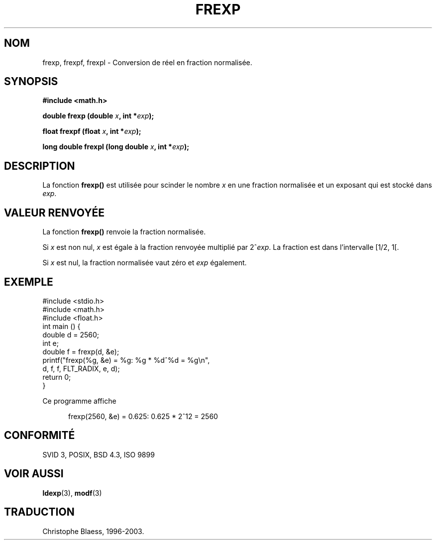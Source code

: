 .\" Copyright 1993 David Metcalfe (david@prism.demon.co.uk)
.\"
.\" Permission is granted to make and distribute verbatim copies of this
.\" manual provided the copyright notice and this permission notice are
.\" preserved on all copies.
.\"
.\" Permission is granted to copy and distribute modified versions of this
.\" manual under the conditions for verbatim copying, provided that the
.\" entire resulting derived work is distributed under the terms of a
.\" permission notice identical to this one
.\"
.\" Since the Linux kernel and libraries are constantly changing, this
.\" manual page may be incorrect or out-of-date.  The author(s) assume no
.\" responsibility for errors or omissions, or for damages resulting from
.\" the use of the information contained herein.  The author(s) may not
.\" have taken the same level of care in the production of this manual,
.\" which is licensed free of charge, as they might when working
.\" professionally.
.\"
.\" Formatted or processed versions of this manual, if unaccompanied by
.\" the source, must acknowledge the copyright and authors of this work.
.\"
.\" References consulted:
.\"     Linux libc source code
.\"     Lewine's _POSIX Programmer's Guide_ (O'Reilly & Associates, 1991)
.\"     386BSD man pages
.\" Modified Sat Jul 24 19:34:42 1993 by Rik Faith (faith@cs.unc.edu)
.\"
.\" Traduction 23/10/1996 par Christophe Blaess (ccb@club-internet.fr)
.\" Màj 21/07/2003 LDP-1.56
.\" Màj 30/07/2003 LDP-1.58
.\" Màj 20/07/2005 LDP-1.64
.\"
.TH FREXP 3 "30 juillet 2003" LDP "Manuel du programmeur Linux"
.SH NOM
frexp, frexpf, frexpl \- Conversion de réel en fraction normalisée.
.SH SYNOPSIS
.nf
.B #include <math.h>
.sp
.BI "double frexp (double " x ", int *" exp );
.sp
.BI "float frexpf (float " x ", int *" exp );
.sp
.BI "long double frexpl (long double " x ", int *" exp );
.fi
.SH DESCRIPTION
La fonction \fBfrexp()\fP est utilisée pour scinder le nombre \fIx\fP en une
fraction normalisée et un exposant qui est stocké dans \fIexp\fP.
.SH "VALEUR RENVOYÉE"
La fonction \fBfrexp()\fP renvoie la fraction normalisée.

Si \fIx\fP est
non nul, \fIx\fP est égale à la fraction renvoyée multiplié par 2^\fIexp\fP.
La fraction est dans l'intervalle [1/2, 1[.

Si \fIx\fP est nul, la fraction normalisée vaut zéro et \fIexp\fP également.

.SH EXEMPLE
.nf
#include <stdio.h>
#include <math.h>
#include <float.h>
int main () {
        double d = 2560;
        int e;
        double f = frexp(d, &e);
        printf("frexp(%g, &e) = %g: %g * %d^%d = %g\en",
               d, f, f, FLT_RADIX, e, d);
        return 0;
}
.fi
.sp
Ce programme affiche
.sp
.in +5
frexp(2560, &e) = 0.625: 0.625 * 2^12 = 2560
.in
.SH "CONFORMITÉ"
SVID 3, POSIX, BSD 4.3, ISO 9899
.SH "VOIR AUSSI"
.BR ldexp (3),
.BR modf (3)

.SH TRADUCTION
Christophe Blaess, 1996-2003.
